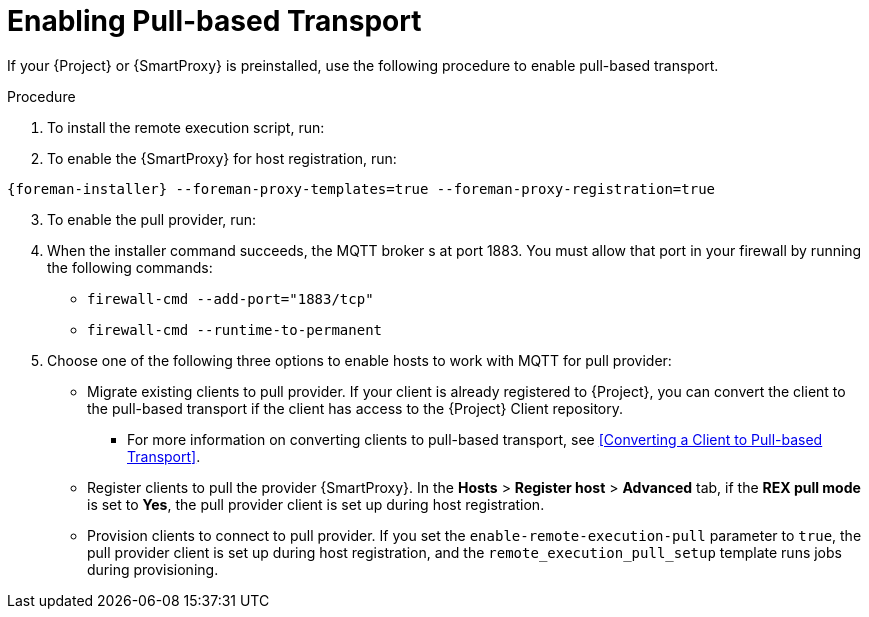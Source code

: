 [id="enabling-pull-based-tranport_{context}"]
= Enabling Pull-based Transport

If your {Project} or {SmartProxy} is preinstalled, use the following procedure to enable pull-based transport.

.Procedure

. To install the remote execution script, run:
ifdef::satellite[]
----
{satellite-installer} --foreman-proxy-plugin-remote-execution-script-mode=pull-mqtt
----
endif::[]
ifdef::foreman,orcharhino,katello[]
----
{foreman-installer} --foreman-proxy-plugin-remote-execution-script-mode=pull-mqtt
----
endif::[]

// Start this list from 2.
[start=2]
. To enable the {SmartProxy} for host registration, run:

----
{foreman-installer} --foreman-proxy-templates=true --foreman-proxy-registration=true
----

// Start this list from 3.
[start=3]
. To enable the pull provider, run:
ifdef::satellite[]
----
{satellite-installer} --foreman-proxy-plugin-remote-execution-script-mode=pull-mqtt
----
endif::[]

ifdef::foreman,orcharhino,katello[]
----
{foreman-installer} --foreman-proxy-plugin-remote-execution-script-mode=pull-mqtt.
----
endif::[]

// Start this list from 4.
[start=4]
. When the installer command succeeds, the MQTT broker s at port 1883.
You must allow that port in your firewall by running the following commands:

** `firewall-cmd --add-port="1883/tcp"`
** `firewall-cmd --runtime-to-permanent`

. Choose one of the following three options to enable hosts to work with MQTT for pull provider:
** Migrate existing clients to pull provider.
If your client is already registered to {Project}, you can convert the client to the pull-based transport if the client has access to the {Project} Client repository.

*** For more information on converting clients to pull-based transport, see <<Converting a Client to Pull-based Transport>>.

** Register clients to pull the provider {SmartProxy}.
In the *Hosts* > *Register host* > *Advanced* tab, if the *REX pull mode* is set to *Yes*, the pull provider client is set up during host registration.

ifdef::satellite[]
To register your host with the pull client configuration option enabled, navigate to the advanced fields of the *Global Registration Form* and set `REX pull mode` to `Yes`.
If you make no changes and leave the field on default, the value remains `Inherit from host parameter`.
endif::[]

** Provision clients to connect to pull provider.
If you set the `enable-remote-execution-pull` parameter to `true`, the pull provider client is set up during host registration, and the `remote_execution_pull_setup` template runs jobs during provisioning.
